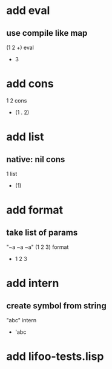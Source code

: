 * add eval
** use compile like map

(1 2 +) eval
- 3

* add cons

1 2 cons
- (1 . 2)

* add list
** native: nil cons

1 list
- (1)

* add format
** take list of params

"~a ~a ~a" (1 2 3) format
- 1 2 3

* add intern
** create symbol from string

"abc" intern
- 'abc

* add lifoo-tests.lisp
